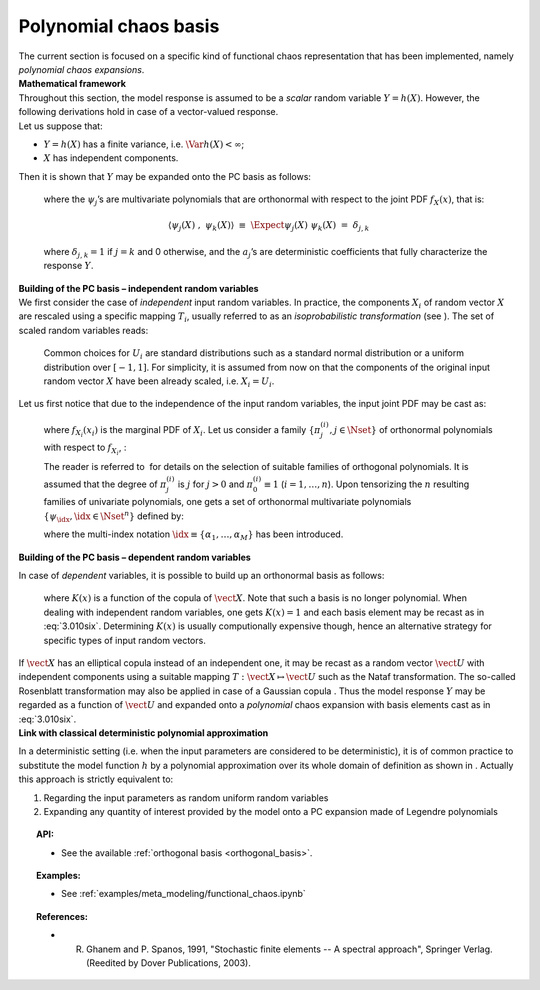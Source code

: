 Polynomial chaos basis
----------------------

| The current section is focused on a specific kind of functional chaos
  representation that has been implemented, namely
  *polynomial chaos expansions*.

| **Mathematical framework**

| Throughout this section, the model response is assumed to be a
  *scalar* random variable :math:`Y = h(\underline{X})`. However, the
  following derivations hold in case of a vector-valued response.
| Let us suppose that:

-  :math:`Y = h(\underline{X})` has a finite variance, i.e.
   :math:`\Var{h(\underline{X})} < \infty`;

-  :math:`\underline{X}` has independent components.

| Then it is shown that :math:`\underline{Y}` may be expanded onto the
  PC basis as follows:

  .. math::
    :label: PC

      Y \, \,  \equiv \, \,  h(\underline{X}) \, \, = \, \, \sum_{j=0}^{\infty} \; a_{j} \; \psi_{j}(\underline{X})

  where the :math:`\psi_{j}`\ ’s are multivariate polynomials that are
  orthonormal with respect to the joint PDF
  :math:`f_{\underline{X}}(\underline{x})`, that is:

  .. math:: \langle \psi_{j}(\underline{X}) \; , \; \psi_{k}(\underline{X}) \rangle \, \, \equiv \, \, \Expect{\psi_{j}(\underline{X}) \; \psi_{k}(\underline{X})} \, \, = \, \, \delta_{j,k}

  where :math:`\delta_{j,k} = 1` if :math:`j=k` and 0 otherwise, and
  the :math:`a_{j}`\ ’s are deterministic coefficients that fully
  characterize the response :math:`\underline{Y}`.

| **Building of the PC basis – independent random variables**

| We first consider the case of *independent* input random variables. In
  practice, the components :math:`X_i` of random vector
  :math:`\underline{X}` are rescaled using a specific mapping
  :math:`T_i`, usually referred to as an *isoprobabilistic
  transformation* (see ). The set of scaled random variables reads:

  .. math::
    :label: PC_isotransfo

      U_i \, \, = \, \, T_i(X_i) \quad \quad , \quad \, i=1,\dots,n

  Common choices for :math:`U_i` are standard distributions such as a
  standard normal distribution or a uniform distribution over
  :math:`[-1,1]`. For simplicity, it is assumed from now on that the
  components of the original input random vector :math:`\underline{X}`
  have been already scaled, i.e. :math:`X_i = U_i`.

| Let us first notice that due to the independence of the input random
  variables, the input joint PDF may be cast as:

  .. math::
    :label: 3.010qua

      f_{\vect{X}}(\vect{x}) \, = \, \prod_{i=1}^{n} f_{X_i}(x_{i})

  where :math:`f_{X_i}(x_{i})` is the marginal PDF of :math:`X_i`. Let
  us consider a family :math:`\{\pi^{(i)}_{j}, j \in \Nset\}` of
  orthonormal polynomials with respect to :math:`f_{X_i}`, :

  .. math::
    :label: 3.010cinq

      \langle \pi^{(i)}_{j}(X_{i}) \; , \; \pi^{(i)}_{k}(X_{i}) \rangle  \, \, \equiv \, \, \Expect{\pi^{(i)}_{j}(X_{i}) \;  \pi^{(i)}_{k}(X_{i})} \, \, = \, \, \delta_{j,k}

  The reader is referred to  for details on the selection of suitable
  families of orthogonal polynomials. It is assumed that the degree of
  :math:`\pi^{(i)}_{j}` is :math:`j` for :math:`j>0` and
  :math:`\pi^{(i)}_{0} \equiv 1` (:math:`i=1,\dots,n`). Upon tensorizing
  the :math:`n` resulting families of univariate polynomials, one gets a
  set of orthonormal multivariate polynomials
  :math:`\{\psi_{\idx}, \idx \in \Nset^n\}` defined by:

  .. math::
    :label: 3.010six

      \psi_{\idx}(\vect{x}) \, \, \equiv \,\, \pi^{(1)}_{\alpha_{1}}(x_{1}) \times \cdots \times \pi^{(n)}_{\alpha_{n}}(x_{n})

  where the multi-index notation
  :math:`\idx \equiv \{\alpha_{1},\dots,\alpha_{M}\}` has been
  introduced.

**Building of the PC basis – dependent random variables**

| In case of *dependent* variables, it is possible to build up an
  orthonormal basis as follows:

  .. math::
    :label: 3.010seven

      \psi_{\idx}(\vect{x}) \, \, = \,\,  K(\underline{x}) \;\prod_{i=1}^M \pi^{(i)}_{\alpha_{i}}(x_{i})

  where :math:`K(\underline{x})` is a function of the copula of
  :math:`\vect{X}`. Note that such a basis is no longer polynomial. When
  dealing with independent random variables, one gets
  :math:`K(\underline{x})=1` and each basis element may be recast as in
  :eq:`3.010six`. Determining :math:`K(\underline{x})` is usually
  computionally expensive though, hence an alternative strategy for
  specific types of input random vectors.

| If :math:`\vect{X}` has an elliptical copula instead of an independent
  one, it may be recast as a random vector :math:`\vect{U}` with
  independent components using a suitable mapping
  :math:`T : \vect{X} \mapsto \vect{U}` such as the Nataf transformation.
  The so-called Rosenblatt transformation may also be applied in case
  of a Gaussian copula . Thus the model response :math:`Y` may be
  regarded as a function of :math:`\vect{U}` and expanded onto a
  *polynomial* chaos expansion with basis elements cast as in :eq:`3.010six`.

| **Link with classical deterministic polynomial approximation**

In a deterministic setting (i.e. when the input parameters are
considered to be deterministic), it is of common practice to substitute
the model function :math:`h` by a polynomial approximation over its
whole domain of definition as shown in . Actually this approach is
strictly equivalent to:

#. Regarding the input parameters as random uniform random variables

#. Expanding any quantity of interest provided by the model onto a PC
   expansion made of Legendre polynomials


.. topic:: API:

    - See the available :ref:`orthogonal basis <orthogonal_basis>`.


.. topic:: Examples:

    - See :ref:`examples/meta_modeling/functional_chaos.ipynb`


.. topic:: References:

    - R. Ghanem and P. Spanos, 1991, "Stochastic finite elements -- A spectral approach", Springer Verlag. (Reedited by Dover Publications, 2003).

